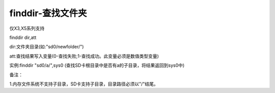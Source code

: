 finddir-查找文件夹
===============================================================

仅X3,X5系列支持

finddir dir,att

dir:文件夹目录(如:"sd0/newfolder/")

att:查找结果写入变量(0-查找失败;1-查找成功。此变量必须是数值类型变量)

实例:finddir "sd0/a/",sys0     (查找SD卡根目录中是否有a的子目录，将结果返回到sys0中)

备注：

1.内存文件系统不支持子目录，SD卡支持子目录，目录路径必须以"/"结尾。